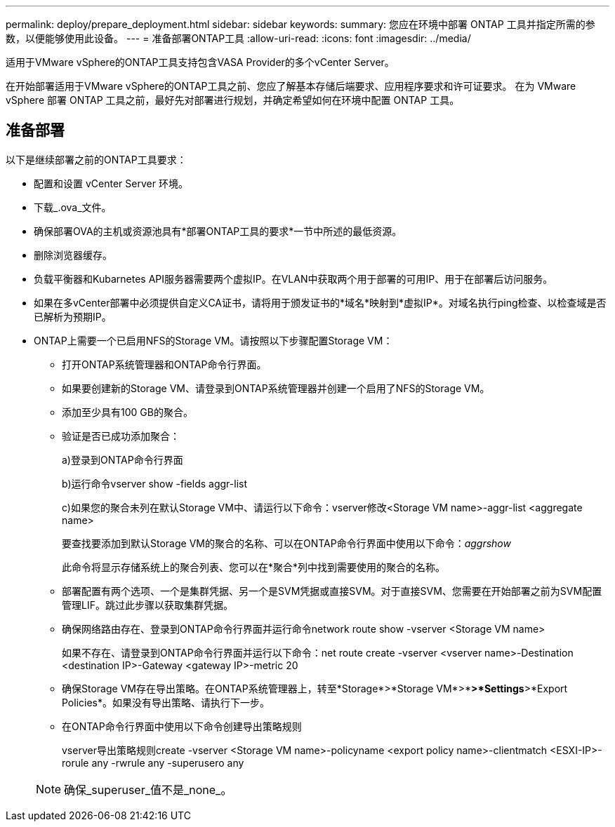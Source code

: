 ---
permalink: deploy/prepare_deployment.html 
sidebar: sidebar 
keywords:  
summary: 您应在环境中部署 ONTAP 工具并指定所需的参数，以便能够使用此设备。 
---
= 准备部署ONTAP工具
:allow-uri-read: 
:icons: font
:imagesdir: ../media/


[role="lead"]
适用于VMware vSphere的ONTAP工具支持包含VASA Provider的多个vCenter Server。

在开始部署适用于VMware vSphere的ONTAP工具之前、您应了解基本存储后端要求、应用程序要求和许可证要求。
在为 VMware vSphere 部署 ONTAP 工具之前，最好先对部署进行规划，并确定希望如何在环境中配置 ONTAP 工具。



== 准备部署

以下是继续部署之前的ONTAP工具要求：

* 配置和设置 vCenter Server 环境。
* 下载_.ova_文件。
* 确保部署OVA的主机或资源池具有*部署ONTAP工具的要求*一节中所述的最低资源。
* 删除浏览器缓存。
* 负载平衡器和Kubarnetes API服务器需要两个虚拟IP。在VLAN中获取两个用于部署的可用IP、用于在部署后访问服务。
* 如果在多vCenter部署中必须提供自定义CA证书，请将用于颁发证书的*域名*映射到*虚拟IP*。对域名执行ping检查、以检查域是否已解析为预期IP。
* ONTAP上需要一个已启用NFS的Storage VM。请按照以下步骤配置Storage VM：
+
** 打开ONTAP系统管理器和ONTAP命令行界面。
** 如果要创建新的Storage VM、请登录到ONTAP系统管理器并创建一个启用了NFS的Storage VM。
** 添加至少具有100 GB的聚合。
** 验证是否已成功添加聚合：
+
a)登录到ONTAP命令行界面

+
b)运行命令vserver show -fields aggr-list

+
c)如果您的聚合未列在默认Storage VM中、请运行以下命令：vserver修改<Storage VM name>-aggr-list <aggregate name>

+
要查找要添加到默认Storage VM的聚合的名称、可以在ONTAP命令行界面中使用以下命令：_aggrshow_

+
此命令将显示存储系统上的聚合列表、您可以在*聚合*列中找到需要使用的聚合的名称。

** 部署配置有两个选项、一个是集群凭据、另一个是SVM凭据或直接SVM。对于直接SVM、您需要在开始部署之前为SVM配置管理LIF。跳过此步骤以获取集群凭据。
** 确保网络路由存在、登录到ONTAP命令行界面并运行命令network route show -vserver <Storage VM name>
+
如果不存在、请登录到ONTAP命令行界面并运行以下命令：net route create -vserver <vserver name>-Destination <destination IP>-Gateway <gateway IP>-metric 20

** 确保Storage VM存在导出策略。在ONTAP系统管理器上，转至*Storage*>*Storage VM*>*[Storage VM name]*>*Settings*>*Export Policies*。如果没有导出策略、请执行下一步。
** 在ONTAP命令行界面中使用以下命令创建导出策略规则
+
vserver导出策略规则create -vserver <Storage VM name>-policyname <export policy name>-clientmatch <ESXI-IP>-rorule any -rwrule any -superusero any

+

NOTE: 确保_superuser_值不是_none_。




